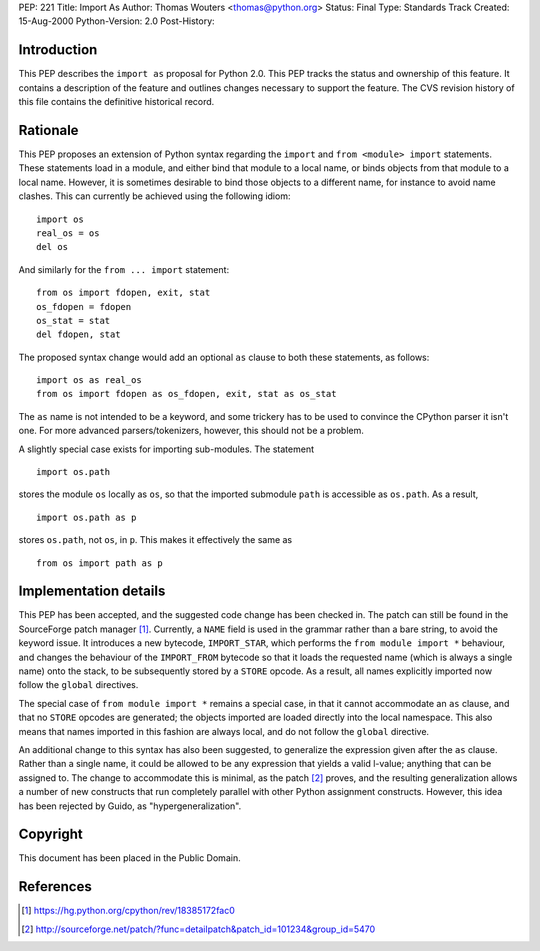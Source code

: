 PEP: 221
Title: Import As
Author: Thomas Wouters <thomas@python.org>
Status: Final
Type: Standards Track
Created: 15-Aug-2000
Python-Version: 2.0
Post-History:


Introduction
============

This PEP describes the ``import as`` proposal for Python 2.0.  This
PEP tracks the status and ownership of this feature.  It contains
a description of the feature and outlines changes necessary to
support the feature.  The CVS revision history of this file
contains the definitive historical record.


Rationale
=========

This PEP proposes an extension of Python syntax regarding the
``import`` and ``from <module> import`` statements.  These statements
load in a module, and either bind that module to a local name, or
binds objects from that module to a local name.  However, it is
sometimes desirable to bind those objects to a different name, for
instance to avoid name clashes.  This can currently be achieved
using the following idiom::

    import os
    real_os = os
    del os

And similarly for the ``from ... import`` statement::

    from os import fdopen, exit, stat
    os_fdopen = fdopen
    os_stat = stat
    del fdopen, stat

The proposed syntax change would add an optional ``as`` clause to
both these statements, as follows::

    import os as real_os
    from os import fdopen as os_fdopen, exit, stat as os_stat

The ``as`` name is not intended to be a keyword, and some trickery
has to be used to convince the CPython parser it isn't one.  For
more advanced parsers/tokenizers, however, this should not be a
problem.

A slightly special case exists for importing sub-modules.  The
statement ::

    import os.path

stores the module ``os`` locally as ``os``, so that the imported
submodule ``path`` is accessible as ``os.path``.  As a result, ::

    import os.path as p

stores ``os.path``, not ``os``, in ``p``.  This makes it effectively the
same as ::

    from os import path as p


Implementation details
======================

This PEP has been accepted, and the suggested code change has been
checked in.  The patch can still be found in the SourceForge patch
manager [1]_.  Currently, a ``NAME`` field is used in the grammar rather
than a bare string, to avoid the keyword issue.  It introduces a
new bytecode, ``IMPORT_STAR``, which performs the ``from module import
*`` behaviour, and changes the behaviour of the ``IMPORT_FROM``
bytecode so that it loads the requested name (which is always a
single name) onto the stack, to be subsequently stored by a ``STORE``
opcode. As a result, all names explicitly imported now follow the
``global`` directives.

The special case of ``from module import *`` remains a special case,
in that it cannot accommodate an ``as`` clause, and that no ``STORE``
opcodes are generated; the objects imported are loaded directly
into the local namespace. This also means that names imported in
this fashion are always local, and do not follow the ``global``
directive.

An additional change to this syntax has also been suggested, to
generalize the expression given after the ``as`` clause.  Rather
than a single name, it could be allowed to be any expression that
yields a valid l-value; anything that can be assigned to.  The
change to accommodate this is minimal, as the patch [2]_ proves, and
the resulting generalization allows a number of new constructs
that run completely parallel with other Python assignment
constructs. However, this idea has been rejected by Guido, as
"hypergeneralization".


Copyright
=========

This document has been placed in the Public Domain.


References
==========

.. [1] https://hg.python.org/cpython/rev/18385172fac0

.. [2] http://sourceforge.net/patch/?func=detailpatch&patch_id=101234&group_id=5470
